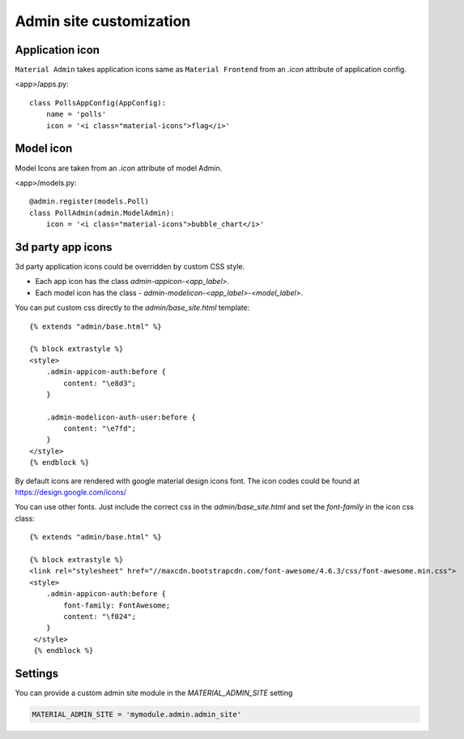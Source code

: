 ========================
Admin site customization
========================


Application icon
================

``Material Admin`` takes application icons same as ``Material
Frontend`` from an `.icon` attribute of application config.


<app>/apps.py::
  
    class PollsAppConfig(AppConfig):
        name = 'polls'
        icon = '<i class="material-icons">flag</i>'




Model icon
==========

Model Icons are taken from an `.icon` attribute of model Admin.

<app>/models.py::
  
    @admin.register(models.Poll)
    class PollAdmin(admin.ModelAdmin):
        icon = '<i class="material-icons">bubble_chart</i>'



3d party app icons
==================

3d party application icons could be overridden by custom CSS style.

- Each app icon has the class `admin-appicon-<app_label>`.
- Each model icon has the class - `admin-modelicon-<app_label>-<model_label>`.

You can put custom css directly to the `admin/base_site.html` template::

  {% extends "admin/base.html" %}

  {% block extrastyle %}
  <style>
      .admin-appicon-auth:before {
          content: "\e8d3";
      }

      .admin-modelicon-auth-user:before {
          content: "\e7fd";
      }
  </style>
  {% endblock %}

By default icons are rendered with google material design icons font.
The icon codes could be found at https://design.google.com/icons/

You can use other fonts. Just include the correct css in the
`admin/base_site.html` and set the `font-family` in the icon css class::

    {% extends "admin/base.html" %}

    {% block extrastyle %}
    <link rel="stylesheet" href="//maxcdn.bootstrapcdn.com/font-awesome/4.6.3/css/font-awesome.min.css">
    <style>
        .admin-appicon-auth:before {
            font-family: FontAwesome;
            content: "\f024";
        }
     </style>
     {% endblock %}


Settings
========

You can provide a custom admin site module in the `MATERIAL_ADMIN_SITE` setting

.. code-block:: python

    MATERIAL_ADMIN_SITE = 'mymodule.admin.admin_site'
